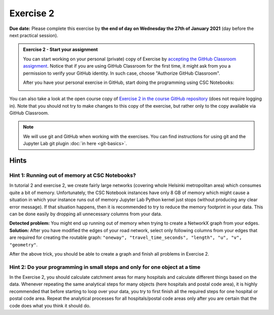 Exercise 2
==========

**Due date:** Please complete this exercise by **the end of day on Wednesday the 27th of January 2021** (day before the next practical session).

.. admonition:: Exercise 2 - Start your assignment

    You can start working on your personal (private) copy of Exercise by `accepting the GitHub Classroom assignment <https://classroom.github.com/a/kIBYhgbe>`__. Notice that if you are using
    GitHub Classroom for the first time, it might ask from you a permission to verify your GitHub identity. In such case, choose "Authorize GitHub Classroom".

    After you have your personal exercise in GitHub, start doing the programming using CSC Notebooks:

    .. image:: https://img.shields.io/badge/launch-CSC%20notebook-blue.svg
        :target: https://notebooks.csc.fi/#/blueprint/c54303e865294208ba1ef381332fd69b

You can also take a look at the open course copy of `Exercise 2 in the course GitHub repository <https://github.com/Sustainability-GIS-2021/Exercise-2>`__ (does not require logging in).
Note that you should not try to make changes to this copy of the exercise, but rather only to the copy available via GitHub Classroom.

.. note::

    We will use git and GitHub when working with the exercises.
    You can find instructions for using git and the Jupyter Lab git plugin :doc:`in here <git-basics>`.

Hints
-----

Hint 1: Running out of memory at CSC Notebooks?
~~~~~~~~~~~~~~~~~~~~~~~~~~~~~~~~~~~~~~~~~~~~~~~

In tutorial 2 and exercise 2, we create fairly large networks (covering whole Helsinki metropolitan area) which consumes
quite a bit of memory. Unfortunately, the CSC Notebook instances have only 8 GB of memory which might cause a situation
in which your instance runs out of memory Jupyter Lab Python kernel just stops (without producing any clear error message).
If that situation happens, then it is recommended to try to reduce the memory footprint in your data. This can be done
easily by dropping all unnecessary columns from your data.

**Detected problem:** You might end up running out of memory when trying to create a NetworkX graph from your edges.
**Solution:** After you have modified the edges of your road network, select only following columns from your edges that
are required for creating the routable graph: ``"oneway", "travel_time_seconds", "length", "u", "v", "geometry"``.

After the above trick, you should be able to create a graph and finish all problems in Exercise 2.

Hint 2: Do your programming in small steps and only for one object at a time
~~~~~~~~~~~~~~~~~~~~~~~~~~~~~~~~~~~~~~~~~~~~~~~~~~~~~~~~~~~~~~~~~~~~~~~~~~~~

In the Exercise 2, you should calculate catchment areas for many hospitals and calculate different things based
on the data. Whenever repeating the same analytical steps for many objects (here hospitals and postal code area),
it is highly recommended that before starting to loop over your data, you try to first finish all the required steps for
one hospital or postal code area. Repeat the analytical processes for all hospitals/postal code areas only after
you are certain that the code does what you think it should do.